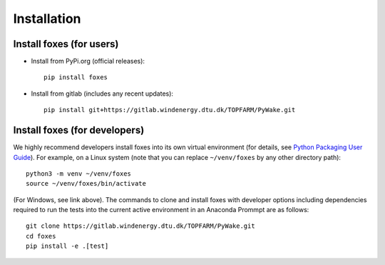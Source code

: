 


Installation
===========================

    

Install foxes (for users)
-------------------------

* Install from PyPi.org (official releases)::
  
    pip install foxes

* Install from gitlab  (includes any recent updates)::
  
    pip install git+https://gitlab.windenergy.dtu.dk/TOPFARM/PyWake.git
        


Install foxes (for developers)
------------------------------

We highly recommend developers install foxes into its own virtual environment 
(for details, see `Python Packaging User Guide <https://packaging.python.org/en/latest/guides/installing-using-pip-and-virtual-environments/#creating-a-virtual-environment>`_).
For example, on a Linux system (note that you can replace ``~/venv/foxes`` by any other directory path)::

    python3 -m venv ~/venv/foxes
    source ~/venv/foxes/bin/activate

(For Windows, see link above). The commands to clone and install foxes with developer
options including dependencies required to run the tests into the current active 
environment in an Anaconda Prommpt are as follows::

   git clone https://gitlab.windenergy.dtu.dk/TOPFARM/PyWake.git
   cd foxes
   pip install -e .[test]
   


